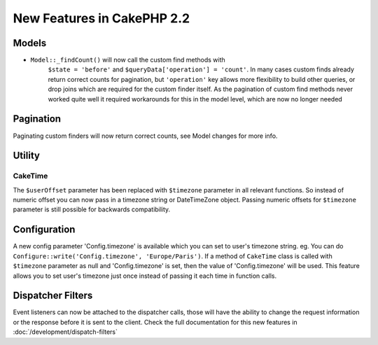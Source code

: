 New Features in CakePHP 2.2
###########################

Models
======

- ``Model::_findCount()`` will now call the custom find methods with
    ``$state = 'before'`` and ``$queryData['operation'] = 'count'``.
    In many cases custom finds already return correct counts for pagination,
    but ``'operation'`` key allows more flexibility to build other queries,
    or drop joins which are required for the custom finder itself.
    As the pagination of custom find methods never worked quite well it required
    workarounds for this in the model level, which are now no longer needed

Pagination
==========

Paginating custom finders will now return correct counts, see Model changes for more info.

Utility
=======

CakeTime
--------

The ``$userOffset`` parameter has been replaced with ``$timezone`` parameter in all relevant functions.
So instead of numeric offset you can now pass in a timezone string or DateTimeZone object.
Passing numeric offsets for ``$timezone`` parameter is still possible for backwards compatibility.

Configuration
=============

A new config parameter 'Config.timezone' is available which you can set to user's timezone string.
eg. You can do ``Configure::write('Config.timezone', 'Europe/Paris')``.
If a method of ``CakeTime`` class is called with ``$timezone`` parameter as null and 'Config.timezone' is set, then the
value of 'Config.timezone' will be used. This feature allows you to set user's timezone just once instead
of passing it each time in function calls.

Dispatcher Filters
==================

Event listeners can now be attached to the dispatcher calls, those will have the
ability to change the request information or the response before it is sent to
the client. Check the full documentation for this new features in
:doc:`/development/dispatch-filters`
 
